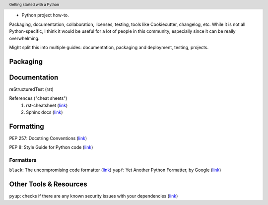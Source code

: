 .. header::

   Getting started with a Python 
* Python project how-to. 
Packaging, documentation, collaboration, licenses, testing, tools like Cookiecutter, changelog, etc. 
While it is not all Python-specific, I think it would be useful for a lot of people in this community, especially since it can be really overwhelming. 

Might split this into multiple guides: documentation, packaging and deployment, testing, projects.


Packaging
=========




Documentation
=============


reStructuredTest (rst)

References ("cheat sheets")
   1. rst-cheatsheet (`link <https://github.com/ralsina/rst-cheatsheet/blob/master/rst-cheatsheet.rst>`_)
   2. Sphinx docs (`link <https://thomas-cokelaer.info/tutorials/sphinx/rest_syntax.html>`_)


Formatting
==========
PEP 257: Docstring Conventions (`link <https://www.python.org/dev/peps/pep-0257/>`_)

PEP 8: Style Guide for Python code (`link <https://www.python.org/dev/peps/pep-0008/>`_)

Formatters
++++++++++
``black``: The uncompromising code formatter (`link <https://github.com/ambv/black>`_)
``yapf``: Yet Another Python Formatter, by Google (`link <https://github.com/google/yapf>`_)



Other Tools & Resources
=======================

``pyup``: checks if there are any known security issues with your dependencies (`link <https://pyup.io/>`_)

